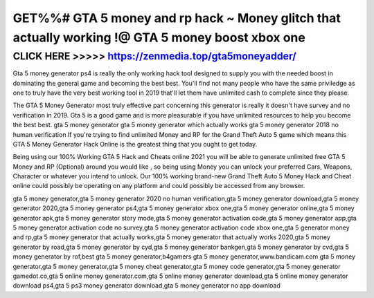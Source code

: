 ==================================================================================================
GET%%# GTA 5 money and rp hack ~ Money glitch that actually working !@ GTA 5 money boost xbox one
==================================================================================================



CLICK HERE >>>>> https://zenmedia.top/gta5moneyadder/
======================================================


Gta 5 money generator ps4 is really the only working hack tool designed to supply you with the needed boost in dominating the general game and becoming the best best. You'll find not many people who have the same priviledge as one to truly have the very best working tool in 2019 that'll let them have unlimited cash to complete since they please.

The GTA 5 Money Generator most truly effective part concerning this generator is really it doesn't have survey and no verification in 2019. Gta 5 is a good game and is more pleasurable if you have unlimited resources to help you become the best best. gta 5 money generator gta 5 money generator which actually works gta 5 money generator 2018 no human verification If you're trying to find unlimited Money and RP for the Grand Theft Auto 5 game which means this GTA 5 Money Generator Hack Online is the greatest thing that you ought to get today.

Being using our 100% Working GTA 5 Hack and Cheats online 2021 you will be able to generate unlimited free GTA 5 Money and RP (Optional) around you would like , so being using Money you can unlock your preferred Cars, Weapons, Character or whatever you intend to unlock. Our 100% working brand-new Grand Theft Auto 5 Money Hack and Cheat online could possibly be operating on any platform and could possibly be accessed from any browser.

gta 5 money generator,gta 5 money generator 2020 no human verification,gta 5 money generator download,gta 5 money generator 2020,gta 5 money generator ps4,gta 5 money generator xbox one,gta 5 money generator online,gta 5 money generator apk,gta 5 money generator story mode,gta 5 money generator activation code,gta 5 money generator app,gta 5 money generator activation code no survey,gta 5 money generator activation code xbox one,gta 5 generator money and rp,gta 5 money generator that actually works,gta 5 money generator that actually works 2020,gta 5 money generator by road,gta 5 money generator by cyd,gta 5 money generator bankgen,gta 5 money generator by cvd,gta 5 money generator by rof,best gta 5 money generator,b4gamers gta 5 money generator,www.bandicam.com gta 5 money generator,gta 5 money generator,gta 5 money cheat generator,gta 5 money code generator,gta 5 money generator gamedot.co,gta 5 online money generator.com,gta 5 online money generator download,gta 5 online money generator download ps4,gta 5 ps3 money generator download,gta 5 money generator no app download
